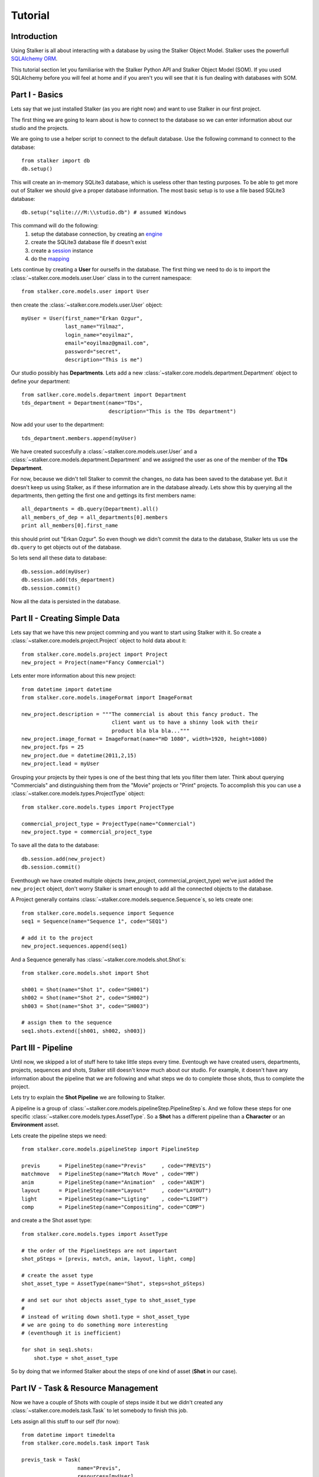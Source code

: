 ========
Tutorial
========

Introduction
============

Using Stalker is all about interacting with a database by using the Stalker
Object Model. Stalker uses the powerfull `SQLAlchemy ORM`_.

.. _SQLAlchemy ORM: http://www.sqlalchemy.org/docs/orm/tutorial.html
 
This tutorial section let you familiarise with the Stalker Python API and
Stalker Object Model (SOM). If you used SQLAlchemy before you will feel at
home and if you aren't you will see that it is fun dealing with databases with
SOM.

Part I - Basics
===============

Lets say that we just installed Stalker (as you are right now) and want to use
Stalker in our first project.

The first thing we are going to learn about is how to connect to the database
so we can enter information about our studio and the projects.

We are going to use a helper script to connect to the default database. Use the
following command to connect to the database::

  from stalker import db
  db.setup()

This will create an in-memory SQLite3 database, which is useless other than
testing purposes. To be able to get more out of Stalker we should give a proper
database information. The most basic setup is to use a file based SQLite3
database::

  db.setup("sqlite:///M:\\studio.db") # assumed Windows

This command will do the following:
 1. setup the database connection, by creating an `engine`_
 2. create the SQLite3 database file if doesn't exist
 3. create a `session`_ instance
 4. do the `mapping`_
 
.. _session: http://www.sqlalchemy.org/docs/orm/session.html
.. _engine: http://www.sqlalchemy.org/docs/core/engines.html
.. _mapping: http://www.sqlalchemy.org/docs/orm/mapper_config.html

Lets continue by creating a **User** for ourselfs in the database. The first
thing we need to do is to import the :class:`~stalker.core.models.user.User`
class in to the current namespace::

  from stalker.core.models.user import User

then create the :class:`~stalker.core.models.user.User` object::

  myUser = User(first_name="Erkan Ozgur",
                last_name="Yilmaz",
                login_name="eoyilmaz",
                email="eoyilmaz@gmail.com",
                password="secret",
                description="This is me")

Our studio possibly has **Departments**. Lets add a new
:class:`~stalker.core.models.department.Department` object to define your
department::

  from satlker.core.models.department import Department
  tds_department = Department(name="TDs",
                              description="This is the TDs department")

Now add your user to the department::

  tds_department.members.append(myUser)

We have created succesfully a :class:`~stalker.core.models.user.User` and a
:class:`~stalker.core.models.department.Department` and we assigned the user as
one of the member of the **TDs Department**.

For now, because we didn't tell Stalker to commit the changes, no data has been
saved to the database yet. But it doesn't keep us using Stalker, as if these
information are in the database already. Lets show this by querying all the
departments, then getting the first one and gettings its first members name::

  all_departments = db.query(Department).all()
  all_members_of_dep = all_departments[0].members
  print all_members[0].first_name

this should print out "Erkan Ozgur". So even though we didn't commit the data
to the database, Stalker lets us use the ``db.query`` to get objects out of the 
database.

So lets send all these data to database::
  
  db.session.add(myUser)
  db.session.add(tds_department)
  db.session.commit()

Now all the data is persisted in the database.

Part II - Creating Simple Data
==============================

Lets say that we have this new project comming and you want to start using
Stalker with it. So create a :class:`~stalker.core.models.project.Project`
object to hold data about it::

  from stalker.core.models.project import Project
  new_project = Project(name="Fancy Commercial")

Lets enter more information about this new project::

  from datetime import datetime
  from stalker.core.models.imageFormat import ImageFormat
  
  new_project.description = """The commercial is about this fancy product. The
                               client want us to have a shinny look with their
                               product bla bla bla..."""
  new_project.image_format = ImageFormat(name="HD 1080", width=1920, height=1080)
  new_project.fps = 25
  new_project.due = datetime(2011,2,15)
  new_project.lead = myUser

Grouping your projects by their types is one of the best thing that lets you
filter them later. Think about querying "Commercials" and distinguishing them
from the "Movie" projects or "Print" projects. To accomplish this you can use a
:class:`~stalker.core.models.types.ProjectType` object::

  from stalker.core.models.types import ProjectType
  
  commercial_project_type = ProjectType(name="Commercial")
  new_project.type = commercial_project_type

To save all the data to the database::

  db.session.add(new_project)
  db.session.commit()

Eventhough we have created multiple objects (new_project,
commercial_project_type) we've just added the ``new_project`` object, don't
worry Stalker is smart enough to add all the connected objects to the database.

A Project generally contains :class:`~stalker.core.models.sequence.Sequence`\
s, so lets create one::

  from stalker.core.models.sequence import Sequence
  seq1 = Sequence(name="Sequence 1", code="SEQ1")
  
  # add it to the project
  new_project.sequences.append(seq1)

And a Sequence generally has :class:`~stalker.core.models.shot.Shot`\ s::

  from stalker.core.models.shot import Shot
  
  sh001 = Shot(name="Shot 1", code="SH001")
  sh002 = Shot(name="Shot 2", code="SH002")
  sh003 = Shot(name="Shot 3", code="SH003")
  
  # assign them to the sequence
  seq1.shots.extend([sh001, sh002, sh003])

Part III - Pipeline
===================

Until now, we skipped a lot of stuff here to take little steps every time.
Eventough we have created users, departments, projects, sequences and shots,
Stalker still doesn't know much about our studio. For example, it doesn't have
any information about the pipeline that we are following and what steps we do
to complete those shots, thus to complete the project.

Lets try to explain the **Shot Pipeline** we are following to Stalker.

A pipeline is a group of
:class:`~stalker.core.models.pipelineStep.PipelineStep`\ s. And we follow these
steps for one specific :class:`~stalker.core.models.types.AssetType`. So a
**Shot** has a different pipeline than a **Character** or an **Environment**
asset.

Lets create the pipeline steps we need::
  
  from stalker.core.models.pipelineStep import PipelineStep
  
  previs      = PipelineStep(name="Previs"     , code="PREVIS")
  matchmove   = PipelineStep(name="Match Move" , code="MM")
  anim        = PipelineStep(name="Animation"  , code="ANIM")
  layout      = PipelineStep(name="Layout"     , code="LAYOUT")
  light       = PipelineStep(name="Ligting"    , code="LIGHT")
  comp        = PipelineStep(name="Compositing", code="COMP")




.. will think about this part later, it is making the tutorial unnecessarily
   complex
    
    design      = PipelineStep(name="Design"     , code="DESIGN")
    model       = PipelineStep(name="Model"      , code="MODEL")
    rig         = PipelineStep(name="Rig"        , code="RIG")
    shading     = PipelineStep(name="Shading"    , code="SHADING")
    matte_paint = PipelineStep(name="Matte Paint", code="MATTE")




and create a the Shot asset type::
  
  from stalker.core.models.types import AssetType
  
  # the order of the PipelineSteps are not important
  shot_pSteps = [previs, match, anim, layout, light, comp]
  
  # create the asset type
  shot_asset_type = AssetType(name="Shot", steps=shot_pSteps)
  
  # and set our shot objects asset_type to shot_asset_type
  # 
  # instead of writing down shot1.type = shot_asset_type
  # we are going to do something more interesting
  # (eventhough it is inefficient)
  
  for shot in seq1.shots:
      shot.type = shot_asset_type
  
  
  
  
.. this part is make things complex
  from stalker.core.models.types import AssetType
  
  # the order of the PipelineSteps are not important
  simple_shot_pSteps = [previs, match, anim, layout, light, comp]
  character_pSteps   = [design, model, rig, shading]
  prop_pSteps        = [design, model, shading]
  env_pSteps         = [design, model, shading, matte_paint]
  
  # create the asset types
  shot_asset_type      = AssetType(name="Shot"       , steps=shot_pSteps)
  character_asset_type = AssetType(name="Character"  , steps=character_pSteps)
  prop_asset_type      = AssetType(name="Prop"       , steps=prop_pSteps)
  env_asset_type       = AssetType(name="Environment", steps=env_pSteps)
  
  # and set our shot objects asset_type to shot_asset_type
  # 
  # instead of writing down shot1.type = shot_asset_type
  # we are going to do something more interesting
  for shot in seq1.shots:
      shot.type = shot_asset_type




So by doing that we informed Stalker about the steps of one kind of asset
(**Shot** in our case).

Part IV - Task & Resource Management
====================================

Now we have a couple of Shots with couple of steps inside it but we didn't
created any :class:`~stalker.core.models.task.Task` to let somebody to finish
this job.

Lets assign all this stuff to our self (for now)::

  from datetime import timedelta
  from stalker.core.models.task import Task
  
  previs_task = Task(
                    name="Previs",
                    resources=[myUser],
                    bid=timedelta(days=1),
                    pipeline_step=previs
                )
  
  mm_task     = Task(
                    name="Match Move",
                    resources=[myUser],
                    bid=timedelta(days=2),
                    pipeline_step=matchmove
                )
  
  anim_task   = Task(
                    name="Animation",
                    resources=[myUser],
                    bid=timedelta(days=2),
                    pipeline_step=anim
                )
  
  layout_task = Task(
                    name="Layout",
                    resources=[myUser],
                    bid=timdelta(hours=2),
                    pipeline_step=layout
                )
  
  light_task  = Task(
                    name="Lighting",
                    resources=[myUser],
                    bid=timedelta(days=2),
                    pipeline_step=light
                )
  
  comp_task   = Task(
                    name="Compositing",
                    resources=[myUser],
                    bid=timedelta(days=2),
                    pipeline_step=comp
                )

Now we are created all the tasks, but they are not connected to our Shots yet.
Lets connect them to the ``shot001``::
  
  sh001.tasks = [previs_task,
                 mm_task,
                 anim_task,
                 layout_task,
                 light_task,
                 comp_task]

And one of the good sides of the tasks are, dependencies can be defined between
them, so Stalker nows which job should be done before the others::
  
  # animation needs match moving and previs to be finished
  anim_task.depends = [mm_task, previs_task]
  
  # compositing can not start before anything rendered or animated
  comp_task.depends = [light_task, anim_task]
  
  # lighting can not be done before the layout is finished
  light_task.depends = [layout_task]

Now Stalker nows the hierarchy of the tasks. Next versions of Stalker will have
a ``Scheduler`` included to solve the task timings and create data for things
like Gantt Charts.

Lets commit the changes again::

  session.commit()

If you noticed, this time we didn't add anything to the session, cause we have
added the ``new_project`` in a previous commit, and because all the objects are
attached to the project object in some way, Stalker can track this changes and
add the missing related objects to the database.

Part V - Asset Management
=========================

Now we have created a lot of things but other then storing all the data in the
database, we didn't do much. Stalker still doesn't have information about a lot
of things. For example, it doesn't know how to handle your asset versions
(:class:`~stalker.core.models.version.Version`) namely it doesn't know how to
store your data that you are going to create while completing this tasks.

A fileserver in Stalkers' term is called a
:class:`~stalker.core.models.repository.Repository`. Repositories stores the
information about the fileservers in your system. You can have several file
servers let say one for Commercials and other one for big Movie projects. You
can define repositories and assign projects to those repositories. Lets create
one repository for our commercial project::
Part V - Asset Management
=========================

  from stalker.core.models.repository import Repository
  repo1 = Repository(
      name="Commercial Repository",
      description="""This is where the commercial projects are going to be
                     stored"""
  )

A Repository object could show the root path of the repository according to
your operating system. Lets enter the paths for all the major operating
systems::
  
  repo1.windows_path = "M:\\PROJECTS"
  repo1.linux_path   = "/mnt/M"
  repo1.osx_path     = "/Volumes/M"

And if you ask a repository object for the path of the repository it will
always give the correct answer accroding to your operating system::

  print repo1.path
  # outputs:
  # if you are running the command on a computer with Windows it will output:
  #
  # M:\PROJECTS
  # 
  # and for Linux:
  # /mnt/M 
  # 
  # for OSX:
  # /Volumes/M
  #

Assigning this repository to our project or vice versa is not enough, Stalker
still doesn't know about the project
:class:`~stalker.core.models.structure.Structure`\ , or in other words it
doesn't have information about the folder structure about your project. To
explain the project structure we can use the
:class:`~stalker.core.models.structure.Structure` object::

  from stalker.core.models.structure import Structure
  
  commercial_project_structure = Structure(
      name="Commercial Projects Structure",
      description="""This is a project structure, which can be used for simple
          commercial projects"""
  )
  
  # lets create the folder structure as a Jinja2 template
  project_template = """
     {{ project.code }}
     {{ project.code }}/Assets
     {{ project.code }}/Sequences"
     
     {% if project.sequences %}
         {% for sequence in project.sequences %}
             {% set seq_path = project.code + '/Sequences/' + sequence.code %}
             {{ seq_path }}
             {{ seq_path }}/Edit
             {{ seq_path }}/Edit/AnimaticStoryboard
             {{ seq_path }}/Edit/Export
             {{ seq_path }}/Storyboard
             {{ seq_path }}/Shots
             
             {% if sequence.shots %}
                 {% for shot in sequence.shots %}
                     {% set shot_path = seq_path + '/SHOTS/' + shot.code %}
                     {{ shot_path }}
                 {% endfor %}
             {% endif %}
             
         {% endfor %}
     
     {% endif %}
     
     {{ project.code }}/References
  """
  
  commercial_project_structure.project_template = project_template
  
  # now assign this structure to our project
  new_project.structure = commercial_project_structure
  
  
Now we have entered a couple of `Jinja2`_ directives as a string. This template
will be used when creating the project structure by calling
:func:`~stalker.core.models.project.Project.create`. It is safe to call the
:func:`~stalker.core.models.project.Project.create` over and over or whenever
you've added new data that will add some extra folders to the project
structure.

.. _Jinja2: http://jinja.pocoo.org/

The above template will produce the following folders for our project::

  M:/PROJECTS/FANCY_COMMERCIAL
  M:/PROJECTS/FANCY_COMMERCIAL/Assets
  M:/PROJECTS/FANCY_COMMERCIAL/References
  M:/PROJECTS/FANCY_COMMERCIAL/Sequences
  M:/PROJECTS/FANCY_COMMERCIAL/Sequences/SEQ1
  M:/PROJECTS/FANCY_COMMERCIAL/Sequences/SEQ1/Edit
  M:/PROJECTS/FANCY_COMMERCIAL/Sequences/SEQ1/Edit/AnimaticStoryboard
  M:/PROJECTS/FANCY_COMMERCIAL/Sequences/SEQ1/Edit/Export
  M:/PROJECTS/FANCY_COMMERCIAL/Sequences/SEQ1/Storyboard
  M:/PROJECTS/FANCY_COMMERCIAL/Sequences/SEQ1/Shots
  M:/PROJECTS/FANCY_COMMERCIAL/Sequences/SEQ1/Shots/SH001
  M:/PROJECTS/FANCY_COMMERCIAL/Sequences/SEQ1/Shots/SH002
  M:/PROJECTS/FANCY_COMMERCIAL/Sequences/SEQ1/Shots/SH003

We are still not done with defining the templates. Even though Stalker now
knows what is the project structure like, it is not aware of the placements of
indivudual asset :class:`~stalker.core.models.version.Version` files specific
for an :class:`~stalker.core.models.types.AssetType`. An asset
:class:`~stalker.core.models.version.Version` is an object holding information
about every single iteration of one asset and has a connection to files in the
repository. So before creating a new version for any kind of asset, we need to
tell Stalker where to place the related files. This can be done by using a
:class:`~stalker.core.models.types.TypeTemplate` object.

A :class:`~stalker.core.models.types.TypeTemplate` object has information about
the path, the filename, and the Type of the asset to apply this template to::

  from stalker.core.models.types import TypeTemplate
  
  shot_version_template = TypeTemplate(name="Shot Template")
  
  
  # lets create the templates
  #
  # shot = version.asset
  # asset = version.asset
  # if shot is not None:
  #     sequence = shot.sequence
  # task = version.task
  # pipeline_step = task.pipeline_step
  # user = auth.get_user()
  # 
  path_code = "Sequences/{{ sequence.code }}/Shots/{{ shot.code }}/{{ pipeline_step.code }}"
  filename_code = "{{ shot.code }}_{{ version.take }}_{{ pipeline_step.code }}_v{{ version.version }}"
  
  # we can use the shot_asset_type we have previously defined
  shot_version_template.type = shot_asset_type
  shot_version_template.path_code = path_code
  shot_version_template.filename_code = filename_code
  
  # now assign this template to our project structure
  # do you remember the "structure1" we have created before
  commercial_project_structure.assetTemplates.append(shot_version_template)

Now Stalker knows "Kung-Fu". It can place any version related file to the
repository and orginize your works. You can define all the templates for all
your assetTypes independently, or you can use a common template for them etc.

Part VI - Collaboration
=======================

We came a lot from the start, but what is the use of an Production Asset
Management System if we can not communicate with our colleagues.

In Stalker you can communicate with others in the system, by:
  
  * Leaving a :class:`~stalker.core.models.note.Note` to anything created in
    Stalker (except to notes and tags, you can not create a note to a note and
    a tag)
  * Sending a :class:`~stalker.core.models.message.Message` directly to them or
    to a group of users
  * If you are a lead of a project or a sequence, then by placing a
    :class:`~stalker.core.models.review.Review` to their works
